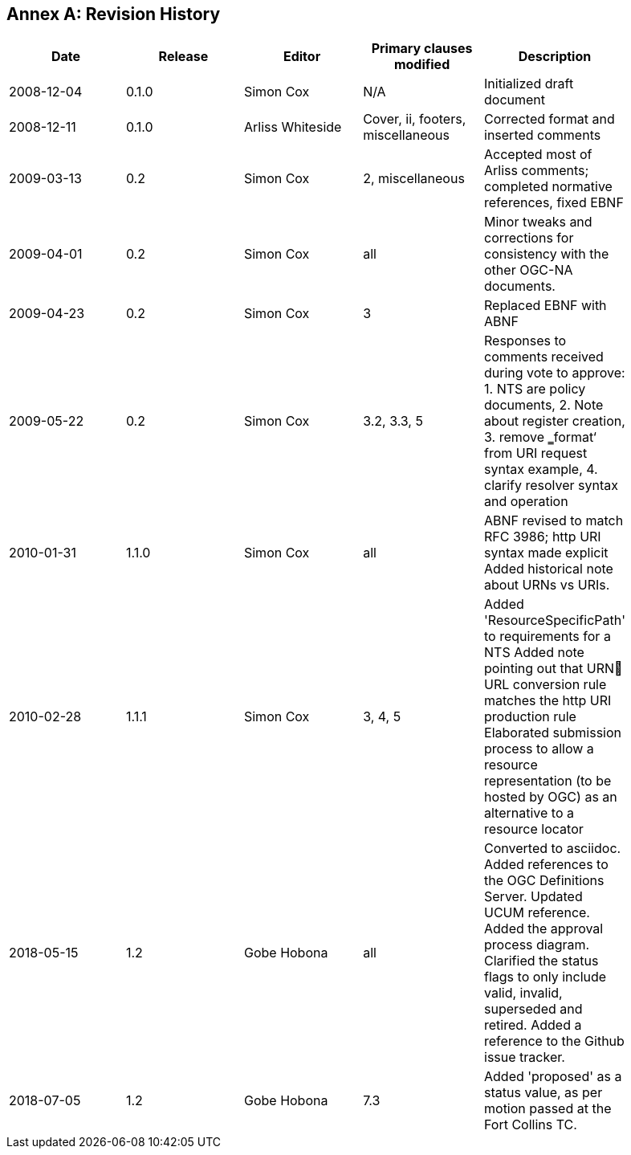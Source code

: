 [appendix]
:appendix-caption: Annex
== Revision History

[width="90%",options="header"]
|===
|Date |Release |Editor | Primary clauses modified |Description
|2008-12-04 |0.1.0 |Simon Cox |N/A |Initialized draft document
|2008-12-11 |0.1.0 |Arliss Whiteside |Cover, ii, footers, miscellaneous |Corrected format and inserted comments
|2009-03-13 |0.2 |Simon Cox |2, miscellaneous|Accepted most of Arliss comments; completed normative references, fixed EBNF
|2009-04-01 |0.2 |Simon Cox |all |Minor tweaks and corrections for consistency with the other OGC-NA documents.
|2009-04-23 |0.2 |Simon Cox |3 |Replaced EBNF with ABNF
|2009-05-22 |0.2 |Simon Cox |3.2, 3.3, 5|Responses to comments received during vote to approve:  1. NTS are policy documents, 2. Note about register creation, 3. remove ‗format‘ from URI request syntax example, 4. clarify resolver syntax and operation
|2010-01-31 |1.1.0 |Simon Cox |all |ABNF revised to match RFC 3986; http URI syntax made explicit Added historical note about URNs vs URIs.
|2010-02-28 |1.1.1 |Simon Cox |3, 4, 5 |Added 'ResourceSpecificPath' to requirements for a NTS Added note pointing out that URN URL conversion rule matches the http URI production rule Elaborated submission process to allow a resource representation (to be hosted by OGC) as an alternative to a resource locator
|2018-05-15 |1.2 |Gobe Hobona |all |Converted to asciidoc. Added references to the OGC Definitions Server.  Updated UCUM reference. Added the approval process diagram. Clarified the status flags to only include valid,  invalid, superseded and retired. Added a reference to the Github issue tracker.
|2018-07-05 |1.2 |Gobe Hobona |7.3 | Added 'proposed' as a status value, as per motion passed at the Fort Collins TC.
|===

